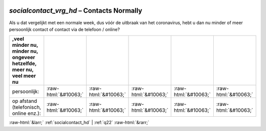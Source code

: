 .. _socialcontact_vrg_hd:

 
 .. role:: raw-html(raw) 
        :format: html 

`socialcontact_vrg_hd` – Contacts Normally
======================================

Als u dat vergelijkt met een normale week, dus vóór de uitbraak van het coronavirus, hebt u dan nu minder of meer persoonlijk contact of contact via de telefoon / online?

.. csv-table::
   :delim: |
   :header: ,veel minder nu, minder nu, ongeveer hetzelfde, meer nu, veel meer nu

           persoonlijk: | :raw-html:`&#10063;`|:raw-html:`&#10063;`|:raw-html:`&#10063;`|:raw-html:`&#10063;`|:raw-html:`&#10063;`
           op afstand (telefonisch, online enz.): | :raw-html:`&#10063;`|:raw-html:`&#10063;`|:raw-html:`&#10063;`|:raw-html:`&#10063;`|:raw-html:`&#10063;`

.. image:: ../_screenshots/socialcontact_vrg_hd.png


:raw-html:`&larr;` :ref:`socialcontact_hd` | :ref:`q22` :raw-html:`&rarr;`
